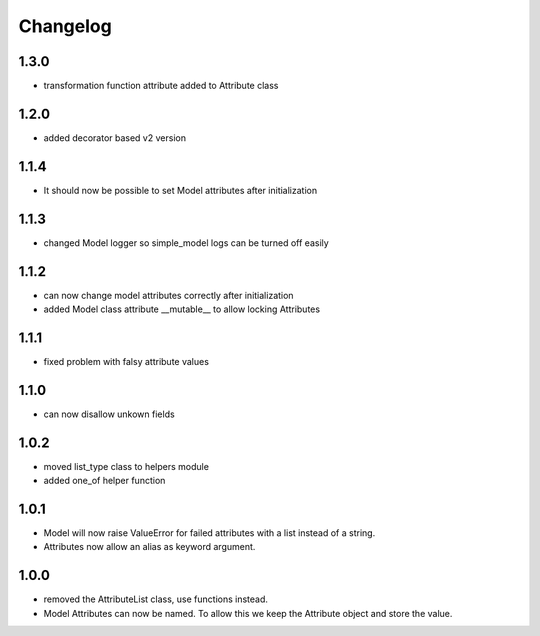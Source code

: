 Changelog
=========

1.3.0
-----
* transformation function attribute added to Attribute class

1.2.0
-----
* added decorator based v2 version

1.1.4
-----
* It should now be possible to set Model attributes after initialization

1.1.3
-----
* changed Model logger so simple_model logs can be turned off easily

1.1.2
-----
* can now change model attributes correctly after initialization
* added Model class attribute __mutable__ to allow locking Attributes

1.1.1
-----
* fixed problem with falsy attribute values

1.1.0
-----
* can now disallow unkown fields

1.0.2
-----
* moved list_type class to helpers module
* added one_of helper function

1.0.1
-----
* Model will now raise ValueError for failed attributes with a list instead of a string.
* Attributes now allow an alias as keyword argument.

1.0.0
-----
* removed the AttributeList class, use functions instead.
* Model Attributes can now be named. To allow this we keep the Attribute object and store the value.
